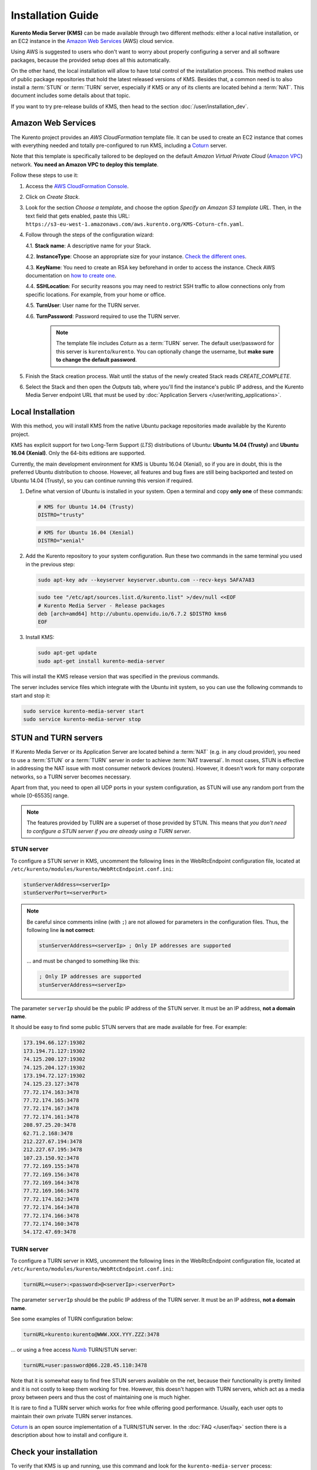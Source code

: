 
==================
Installation Guide
==================

**Kurento Media Server (KMS)** can be made available through two different methods: either a local native installation, or an EC2 instance in the `Amazon Web Services`_ (AWS) cloud service.

Using AWS is suggested to users who don't want to worry about properly configuring a server and all software packages, because the provided setup does all this automatically.

On the other hand, the local installation will allow to have total control of the installation process. This method makes use of public package repositories that hold the latest released versions of KMS. Besides that, a common need is to also install a :term:`STUN` or :term:`TURN` server, especially if KMS or any of its clients are located behind a :term:`NAT`. This document includes some details about that topic.

If you want to try pre-release builds of KMS, then head to the section :doc:`/user/installation_dev`.



.. _installation-aws:

Amazon Web Services
===================

The Kurento project provides an *AWS CloudFormation* template file. It can be used to create an EC2 instance that comes with everything needed and totally pre-configured to run KMS, including a `Coturn`_ server.

Note that this template is specifically tailored to be deployed on the default *Amazon Virtual Private Cloud* (`Amazon VPC <https://aws.amazon.com/documentation/vpc/>`__) network. **You need an Amazon VPC to deploy this template**.

Follow these steps to use it:

1. Access the `AWS CloudFormation Console <https://console.aws.amazon.com/cloudformation>`__.

2. Click on *Create Stack*.

3. Look for the section *Choose a template*, and choose the option *Specify an Amazon S3 template URL*. Then, in the text field that gets enabled, paste this URL: ``https://s3-eu-west-1.amazonaws.com/aws.kurento.org/KMS-Coturn-cfn.yaml``.

4. Follow through the steps of the configuration wizard:

   4.1. **Stack name**: A descriptive name for your Stack.

   4.2. **InstanceType**: Choose an appropriate size for your instance. `Check the different ones <https://aws.amazon.com/ec2/instance-types/?nc1=h_ls>`__.

   4.3. **KeyName**: You need to create an RSA key beforehand in order to access the instance. Check AWS documentation on `how to create one <https://docs.aws.amazon.com/AWSEC2/latest/UserGuide/ec2-key-pairs.html>`__.

   4.4. **SSHLocation**: For security reasons you may need to restrict SSH traffic to allow connections only from specific locations. For example, from your home or office.

   4.5. **TurnUser**: User name for the TURN server.

   4.6. **TurnPassword**: Password required to use the TURN server.

        .. note::

           The template file includes *Coturn* as a :term:`TURN` server. The default user/password for this server is ``kurento``/``kurento``. You can optionally change the username, but **make sure to change the default password**.

5. Finish the Stack creation process. Wait until the status of the newly created Stack reads *CREATE_COMPLETE*.

6. Select the Stack and then open the *Outputs* tab, where you'll find the instance's public IP address, and the Kurento Media Server endpoint URL that must be used by :doc:`Application Servers </user/writing_applications>`.



.. _installation-local:

Local Installation
==================

With this method, you will install KMS from the native Ubuntu package repositories made available by the Kurento project.

KMS has explicit support for two Long-Term Support (*LTS*) distributions of Ubuntu: **Ubuntu 14.04 (Trusty)** and **Ubuntu 16.04 (Xenial)**. Only the 64-bits editions are supported.

Currently, the main development environment for KMS is Ubuntu 16.04 (Xenial), so if you are in doubt, this is the preferred Ubuntu distribution to choose. However, all features and bug fixes are still being backported and tested on Ubuntu 14.04 (Trusty), so you can continue running this version if required.

1. Define what version of Ubuntu is installed in your system. Open a terminal and copy **only one** of these commands:

   .. code-block:: bash

      # KMS for Ubuntu 14.04 (Trusty)
      DISTRO="trusty"

   .. code-block:: bash

      # KMS for Ubuntu 16.04 (Xenial)
      DISTRO="xenial"

2. Add the Kurento repository to your system configuration. Run these two commands in the same terminal you used in the previous step:

   .. code-block:: text

      sudo apt-key adv --keyserver keyserver.ubuntu.com --recv-keys 5AFA7A83

   .. code-block:: text

      sudo tee "/etc/apt/sources.list.d/kurento.list" >/dev/null <<EOF
      # Kurento Media Server - Release packages
      deb [arch=amd64] http://ubuntu.openvidu.io/6.7.2 $DISTRO kms6
      EOF

3. Install KMS:

   .. code-block:: text

      sudo apt-get update
      sudo apt-get install kurento-media-server

This will install the KMS release version that was specified in the previous commands.

The server includes service files which integrate with the Ubuntu init system, so you can use the following commands to start and stop it:

.. code-block:: text

   sudo service kurento-media-server start
   sudo service kurento-media-server stop



.. _installation-stun-turn:

STUN and TURN servers
=====================

If Kurento Media Server or its Application Server are located behind a :term:`NAT` (e.g. in any cloud provider), you need to use a :term:`STUN` or a :term:`TURN` server in order to achieve :term:`NAT traversal`. In most cases, STUN is effective in addressing the NAT issue with most consumer network devices (routers). However, it doesn't work for many corporate networks, so a TURN server becomes necessary.

Apart from that, you need to open all UDP ports in your system configuration, as STUN will use any random port from the whole [0-65535] range.

.. note::

   The features provided by TURN are a superset of those provided by STUN. This means that *you don't need to configure a STUN server if you are already using a TURN server*.



STUN server
-----------

To configure a STUN server in KMS, uncomment the following lines in the WebRtcEndpoint configuration file, located at ``/etc/kurento/modules/kurento/WebRtcEndpoint.conf.ini``:

.. code-block:: bash

   stunServerAddress=<serverIp>
   stunServerPort=<serverPort>

.. note::

   Be careful since comments inline (with ``;``) are not allowed for parameters in the configuration files. Thus, the following line **is not correct**:

   .. code-block:: bash

      stunServerAddress=<serverIp> ; Only IP addresses are supported

   ... and must be changed to something like this:

   .. code-block:: bash

      ; Only IP addresses are supported
      stunServerAddress=<serverIp>

The parameter ``serverIp`` should be the public IP address of the STUN server. It must be an IP address, **not a domain name**.

It should be easy to find some public STUN servers that are made available for free. For example:

.. code-block:: text

   173.194.66.127:19302
   173.194.71.127:19302
   74.125.200.127:19302
   74.125.204.127:19302
   173.194.72.127:19302
   74.125.23.127:3478
   77.72.174.163:3478
   77.72.174.165:3478
   77.72.174.167:3478
   77.72.174.161:3478
   208.97.25.20:3478
   62.71.2.168:3478
   212.227.67.194:3478
   212.227.67.195:3478
   107.23.150.92:3478
   77.72.169.155:3478
   77.72.169.156:3478
   77.72.169.164:3478
   77.72.169.166:3478
   77.72.174.162:3478
   77.72.174.164:3478
   77.72.174.166:3478
   77.72.174.160:3478
   54.172.47.69:3478



TURN server
-----------

To configure a TURN server in KMS, uncomment the following lines in the WebRtcEndpoint configuration file, located at ``/etc/kurento/modules/kurento/WebRtcEndpoint.conf.ini``:

.. code-block:: bash

   turnURL=<user>:<password>@<serverIp>:<serverPort>

The parameter ``serverIp`` should be the public IP address of the TURN server. It must be an IP address, **not a domain name**.

See some examples of TURN configuration below:

.. code-block:: bash

   turnURL=kurento:kurento@WWW.XXX.YYY.ZZZ:3478

... or using a free access `Numb`_ TURN/STUN server:

.. code-block:: bash

   turnURL=user:password@66.228.45.110:3478

Note that it is somewhat easy to find free STUN servers available on the net, because their functionality is pretty limited and it is not costly to keep them working for free. However, this doesn't happen with TURN servers, which act as a media proxy between peers and thus the cost of maintaining one is much higher.

It is rare to find a TURN server which works for free while offering good performance. Usually, each user opts to maintain their own private TURN server instances.

`Coturn`_ is an open source implementation of a TURN/STUN server. In the :doc:`FAQ </user/faq>` section there is a description about how to install and configure it.



Check your installation
=======================

To verify that KMS is up and running, use this command and look for the ``kurento-media-server`` process:

.. code-block:: text

   ps -ef | grep kurento-media-server

   > nobody  1270  1  0 08:52 ?  00:01:00  /usr/bin/kurento-media-server

Unless configured otherwise, KMS will open the port ``8888`` to receive requests and send responses by means of the :doc:`Kurento Protocol </features/kurento_protocol>`. Use this command to verify that this port is listening for incoming packets:

.. code-block:: text

   sudo netstat -tupan | grep kurento

   > tcp6  0  0 :::8888  :::*  LISTEN  1270/kurento-media-server



.. _Amazon Web Services: https://aws.amazon.com
.. _Coturn: http://coturn.net
.. _Numb: http://numb.viagenie.ca/
